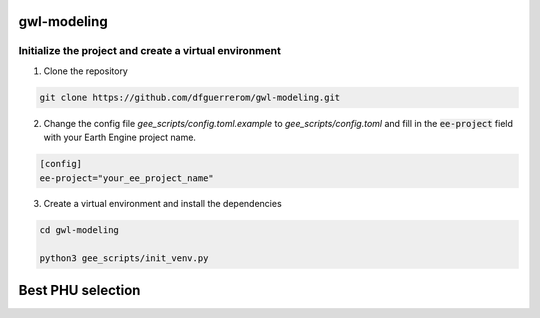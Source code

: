 gwl-modeling
============

Initialize the project and create a virtual environment
-------------------------------------------------------

1. Clone the repository

.. code:: bash

    git clone https://github.com/dfguerrerom/gwl-modeling.git

2. Change the config file `gee_scripts/config.toml.example` to `gee_scripts/config.toml` and fill in the :code:`ee-project` field with your Earth Engine project name.

.. code:: bash

    [config]
    ee-project="your_ee_project_name"


3. Create a virtual environment and install the dependencies

.. code:: bash

    cd gwl-modeling

    python3 gee_scripts/init_venv.py



Best PHU selection
==================

.. image:: img/training_types.jpg
    :width: 100%
    :align: center

.. image:: img/evaluation_metric.jpg
    :width: 100%
    :align: center

.. image:: img/phu_ranking.jpg
    :width: 100%
    :align: center